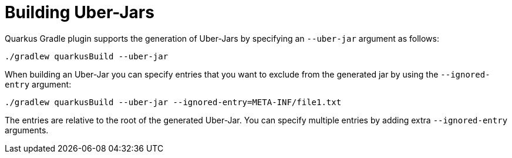 ifdef::context[:parent-context: {context}]
[id="building-uber-jars_{context}"]
= Building Uber-Jars
:context: building-uber-jars

Quarkus Gradle plugin supports the generation of Uber-Jars by specifying an `--uber-jar` argument as follows:

[source,shell]
----
./gradlew quarkusBuild --uber-jar
----

When building an Uber-Jar you can specify entries that you want to exclude from the generated jar by using the `--ignored-entry` argument:

[source,shell]
----
./gradlew quarkusBuild --uber-jar --ignored-entry=META-INF/file1.txt
----

The entries are relative to the root of the generated Uber-Jar. You can specify multiple entries by adding extra `--ignored-entry` arguments.


ifdef::parent-context[:context: {parent-context}]
ifndef::parent-context[:!context:]